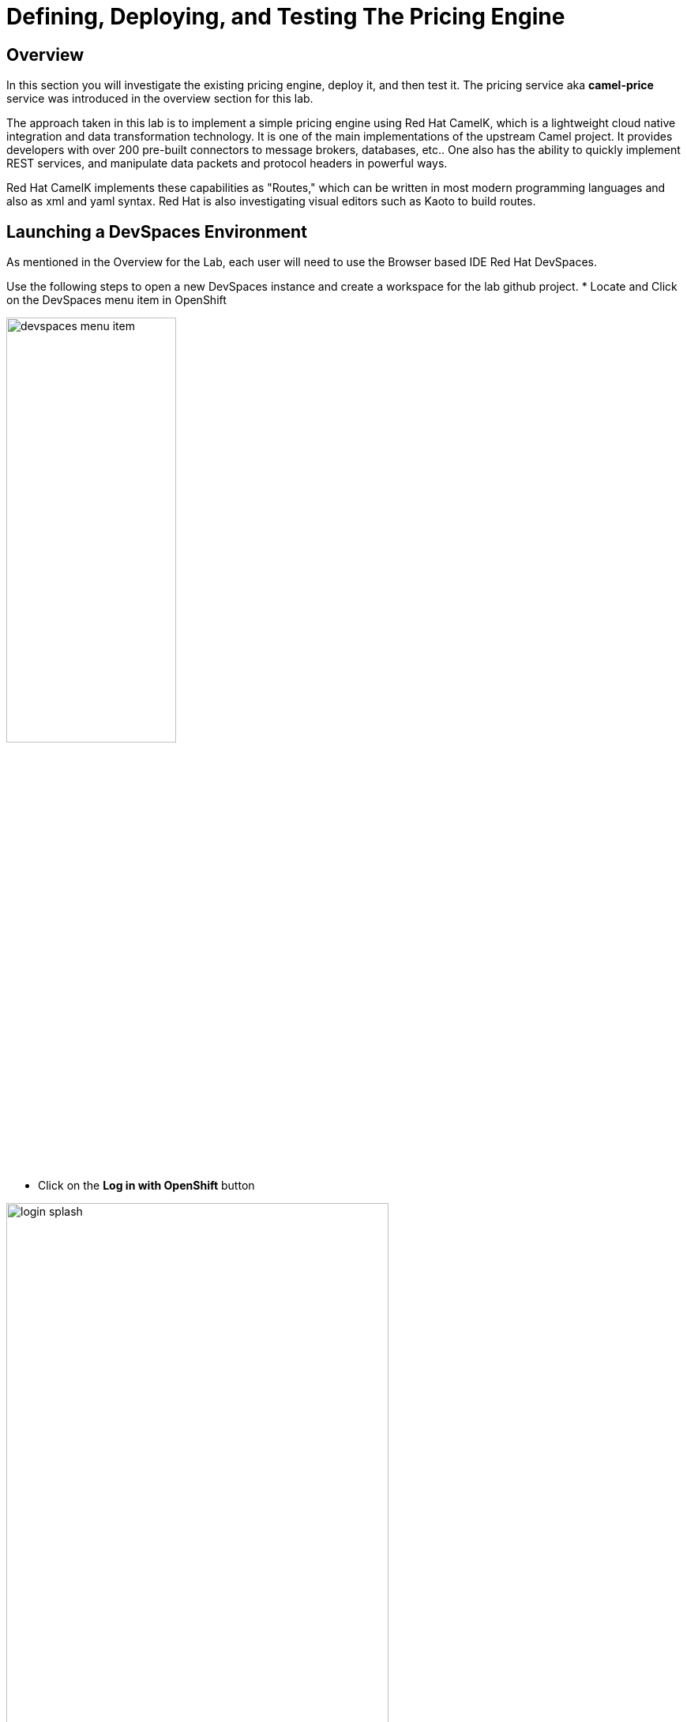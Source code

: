 = Defining, Deploying, and Testing The Pricing Engine

== Overview
In this section you will investigate the existing pricing engine, deploy it, and then test it.  The pricing service aka *camel-price* service was introduced in the overview section for this lab.

The approach taken in this lab is to implement a simple pricing engine using Red Hat CamelK, which is a lightweight cloud native integration and data transformation technology. It is one of the main implementations of the upstream Camel project.  It provides developers with over 200 pre-built connectors to message brokers, databases, etc.. One also has the ability to quickly implement REST services, and manipulate data packets and protocol headers in powerful ways.

Red Hat CamelK implements these capabilities as "Routes," which can be written in most modern programming languages and also as xml and yaml syntax.  Red Hat is also investigating visual editors such as Kaoto to build routes.

== Launching a DevSpaces Environment
As mentioned in the Overview for the Lab, each user will need to use the Browser based IDE Red Hat DevSpaces. 

Use the following steps to open a new DevSpaces instance and create a workspace for the lab github project.
* Locate and Click on the DevSpaces menu item in OpenShift

[.bordershadow]
image::02-02/devspaces-menu-item.png[width=50%]

* Click on the *Log in with OpenShift* button

[.bordershadow]
image::02-02/login-splash.png[width=75%]

* The first time you log into OpenShift AI you will see a login splash screen, click on the login button and fill out your user login information.

** Your account id: `{user}`
** Your password: `{password}`

[.bordershadow]
image::02-02/devspace-login.png[width=75%]

* The first time you login you will be asked to confirm authorization.  Click *Allow selected permissions*.

[.bordershadow]
image::02-02/dev-spaces-authorize.png[width=75%]

* The first time you enter the DevSpaces IDE your view should be similar to the following.

[.bordershadow]
image::02-02/devspaces-initialview.png[width=75%]

NOTE: You will now have a tab in your browser for OpenShift and a separate one for DevSpaces.

== Reviewing The Current Pricing Engine

Before we can review the current CamelK pricing engine you need to clone the content of our Git lab repository.

** Enter the URL of the Git repo:
+
[.console-input]
[source,adoc]
[subs=attributes+]
{git-clone-repo-lab2-url}

[.bordershadow]
image::02-02/devspaces-load-gitrepo.png[width=75%]

* It will take few minutes while the workspace loads the git repo and starts up.

[.bordershadow]
image::02-02/devspaces-starting-ws.png[width=75%]

* You will be asked to click *Yes I trust the Authors*, click it.

[.bordershadow]
image::02-02/devspaces-trust-authors.png[width=75%]

* You will be asked to click on a theme for the color layout for your devspaces view, click on one such as *Light Modern*

[.bordershadow]
image::02-02/devspaces-pick-visual-mode.png[width=75%]

* When the Workspace fully opens, close the Welcome page.

[.bordershadow]
image::02-02/devspaces-close-welcome.png[width=75%]

* You will now see the initial view of the loaded lab github project.

[.bordershadow]
image::02-02/camel-price/01-initial-loaded-github-prj.png[width=75%]

* Unfold the explorer view of the project by clicking on the indicated folders in the explorer pane.
    ** you should end up view the two files in the *camel-price* subdirectory

[.bordershadow]
image::02-02/camel-price/02-open-price-engine-files.png[width=75%]

* You now need to create a command terminal to enter commands
** Option 1 for opening a new terminal

[.bordershadow]
image::02-02/camel-price/03-create-terminal1.png[width=75%]

** Option 2 for opening a new terminal.

[.bordershadow]
image::02-02/camel-price/04-create-terminal2.png[width=75%]

* You should see a terminal window open in the bottom portion of the screen.

[.bordershadow]
image::02-02/camel-price/04.1-terminal-view.png[width=75%]

* Confirm you are in the correct directory by entering *pwd* and hitting return/enter at the command prompt.

[.bordershadow]
image::02-02/camel-price/04.2-confirm-pwd-prj.png[width=75%]

* Enter the following to switch to your project in OpenShift where you are building out your client application.
[.console-input]
[source,adoc]
[subs=attributes+]
oc project {user}-lab2-edge

** Make sure to hit Enter afterwards

[.bordershadow]
image::02-02/camel-price/07-moveto-user-project.png[width=75%]

* Note: you may get prompted to allow text to be copied into the cliboard, click *Allow*.

[.bordershadow]
image::02-02/camel-price/06-copy-paste-permission.png[width=75%]

* Another view of the terminal

[.bordershadow]
image::02-02/camel-price/05-oc-project-terminal.png[width=75%]

* We will now review the files that makeup the *camel-price* service
** *catalogue.json* acts a simple listing of products and prices that is read by the CamelK route.  It will be converted into an OpenShift ConfigMap resource.
** *price-engine.xml* is the simple CamelK component that is implemented as an xml Camel Route that reads the catalogue listing and loads it into memory.  It also exposes a REST endpoint that the shopping service can call to look up a price on an product identified by the model server.

* You will be copying and pasting some multi-line commands.  The first time you do this you may be asked to confirm this.

[.bordershadow]
image::02-02/camel-price/08-copy-paste-warning-lines.png[width=75%]

* Copy the following command in the terminal window and hit Return/Enter to run it.  This will take the catalogue file and convert it into a ConfigMap.

[.console-input]
[source,adoc]
[subs=attributes+]
oc create cm catalogue --from-file=catalogue.json

[.bordershadow]
image::02-02/camel-price/09-create-cm-price.png[width=75%]

*  Now you can copy the following command to load and run the CamelK route in the OpenShift {user}-lab2-edge project
[.console-input]
[source,adoc]
[subs=attributes+]
kamel run price-engine.xml \
--resource configmap:catalogue@/deployments/config

[.bordershadow]
image::02-02/camel-price/10-kamel-run-price-engine.png[width=75%]

* Now you test the pricing engine directly by running a Curl command in the terminal window.

[.console-input]
[source,adoc]
[subs=attributes+]
curl \
-H "item: tea-lemon" \
http://price-engine-edge1.apps.{openshift_cluster_ingress_domain}/price

* You should see output such as the following.

[.bordershadow]
image::02-02/camel-price/10.1-return-curl-price-engine.png[width=75%]


* At this point you can back up to the browser tabs and click on the OpenShift Console tab to view the project with the price-engine running as a service.

[.bordershadow]
image::02-02/camel-price/11-final-topology.png[width=75%]




